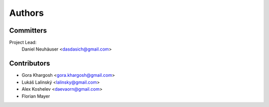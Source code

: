 .. _authors:

Authors
=======

Committers
----------

Project Lead:
    Daniel Neuhäuser <dasdasich@gmail.com>

Contributors
------------

- Gora Khargosh <gora.khargosh@gmail.com>
- Lukáš Lalinský <lalinsky@gmail.com>
- Alex Koshelev <daevaorn@gmail.com>
- Florian Mayer
